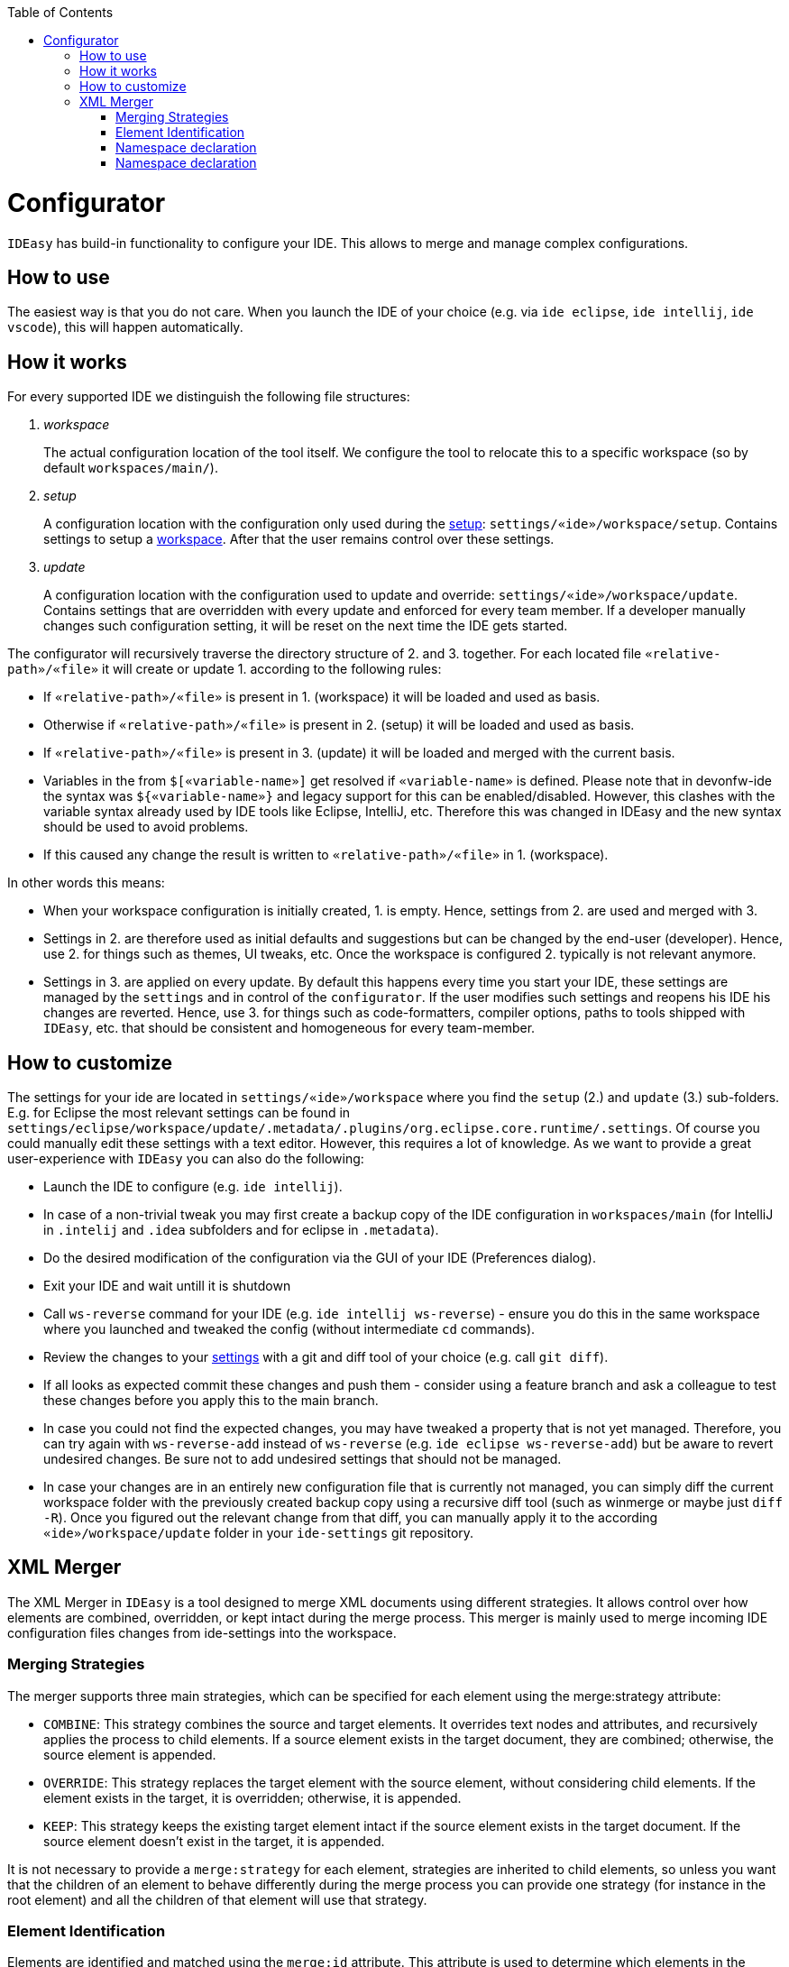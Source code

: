 :toc:
toc::[]

= Configurator

`IDEasy` has build-in functionality to configure your IDE.
This allows to merge and manage complex configurations.

== How to use

The easiest way is that you do not care.
When you launch the IDE of your choice (e.g. via `ide eclipse`, `ide intellij`, `ide vscode`), this will happen automatically.

== How it works

For every supported IDE we distinguish the following file structures:

1. _workspace_
+
The actual configuration location of the tool itself.
We configure the tool to relocate this to a specific workspace (so by default `workspaces/main/`).
2. _setup_
+
A configuration location with the configuration only used during the link:setup.adoc[setup]: `settings/«ide»/workspace/setup`.
Contains settings to setup a link:workspaces.adoc[workspace].
After that the user remains control over these settings.
3. _update_
+
A configuration location with the configuration used to update and override: `settings/«ide»/workspace/update`.
Contains settings that are overridden with every update and enforced for every team member.
If a developer manually changes such configuration setting, it will be reset on the next time the IDE gets started.

The configurator will recursively traverse the directory structure of 2. and 3. together.
For each located file `«relative-path»/«file»` it will create or update 1. according to the following rules:

* If `«relative-path»/«file»` is present in 1. (workspace) it will be loaded and used as basis.
* Otherwise if `«relative-path»/«file»` is present in 2. (setup) it will be loaded and used as basis.
* If `«relative-path»/«file»` is present in 3. (update) it will be loaded and merged with the current basis.
* Variables in the from `$[«variable-name»]` get resolved if `«variable-name»` is defined.
Please note that in devonfw-ide the syntax was `${«variable-name»}` and legacy support for this can be enabled/disabled.
However, this clashes with the variable syntax already used by IDE tools like Eclipse, IntelliJ, etc.
Therefore this was changed in IDEasy and the new syntax should be used to avoid problems.
* If this caused any change the result is written to `«relative-path»/«file»` in 1. (workspace).

In other words this means:

* When your workspace configuration is initially created, 1. is empty.
Hence, settings from 2. are used and merged with 3.
* Settings in 2. are therefore used as initial defaults and suggestions but can be changed by the end-user (developer).
Hence, use 2. for things such as themes, UI tweaks, etc.
Once the workspace is configured 2. typically is not relevant anymore.
* Settings in 3. are applied on every update.
By default this happens every time you start your IDE, these settings are managed by the `settings` and in control of the `configurator`.
If the user modifies such settings and reopens his IDE his changes are reverted.
Hence, use 3. for things such as code-formatters, compiler options, paths to tools shipped with `IDEasy`, etc. that should be consistent and homogeneous for every team-member.

== How to customize

The settings for your ide are located in `settings/«ide»/workspace` where you find the `setup` (2.) and `update` (3.) sub-folders.
E.g. for Eclipse the most relevant settings can be found in `settings/eclipse/workspace/update/.metadata/.plugins/org.eclipse.core.runtime/.settings`.
Of course you could manually edit these settings with a text editor.
However, this requires a lot of knowledge.
As we want to provide a great user-experience with `IDEasy` you can also do the following:

* Launch the IDE to configure (e.g. `ide intellij`).
* In case of a non-trivial tweak you may first create a backup copy of the IDE configuration in `workspaces/main` (for IntelliJ in `.intelij` and `.idea` subfolders and for eclipse in `.metadata`).
* Do the desired modification of the configuration via the GUI of your IDE (Preferences dialog).
* Exit your IDE and wait untill it is shutdown
* Call `ws-reverse` command for your IDE (e.g. `ide intellij ws-reverse`) - ensure you do this in the same workspace where you launched and tweaked the config (without intermediate `cd` commands).
* Review the changes to your link:settings.adoc[settings] with a git and diff tool of your choice (e.g. call `git diff`).
* If all looks as expected commit these changes and push them - consider using a feature branch and ask a colleague to test these changes before you apply this to the main branch.
* In case you could not find the expected changes, you may have tweaked a property that is not yet managed.
Therefore, you can try again with `ws-reverse-add` instead of `ws-reverse` (e.g. `ide eclipse ws-reverse-add`) but be aware to revert undesired changes.
Be sure not to add undesired settings that should not be managed.
* In case your changes are in an entirely new configuration file that is currently not managed, you can simply diff the current workspace folder with the previously created backup copy using a recursive diff tool (such as winmerge or maybe just `diff -R`).
Once you figured out the relevant change from that diff, you can manually apply it to the according `«ide»/workspace/update` folder in your `ide-settings` git repository.

== XML Merger

The XML Merger in `IDEasy` is a tool designed to merge XML documents using different strategies. It allows control over how elements are combined, overridden, or kept intact during the merge process. This merger is mainly used to merge incoming IDE configuration files changes from ide-settings into the workspace.

=== Merging Strategies
The merger supports three main strategies, which can be specified for each element using the merge:strategy attribute:

* `COMBINE`: This strategy combines the source and target elements. It overrides text nodes and attributes, and recursively applies the process to child elements. If a source element exists in the target document, they are combined; otherwise, the source element is appended.
* `OVERRIDE`: This strategy replaces the target element with the source element, without considering child elements. If the element exists in the target, it is overridden; otherwise, it is appended.
* `KEEP`: This strategy keeps the existing target element intact if the source element exists in the target document. If the source element doesn't exist in the target, it is appended.

It is not necessary to provide a `merge:strategy` for each element, strategies are inherited to child elements, so unless you want that the children of an element to behave differently during the merge process you can provide one strategy (for instance in the root element) and all the children of that element will use that strategy.

=== Element Identification

Elements are identified and matched using the `merge:id` attribute. This attribute is used to determine which elements in the source and target documents correspond to each other. The merge:id can be set to one of the following:

* An attribute name prefixed with @ (e.g., `@id`, `@name`)
* The string `name()` to match by element name
* The string `text()` to match by text content
* A full XPath expression (e.g., `../element[@attr=’value’]` or `/root/element[@attr=’value’]`)

For each first occurrence of an element the provided value of `merge:id` is saved and then later used for elements with the same name (qualified name), so it is enough to provide a `merge:id` for each element only once, unless you want it to change later in the document.

if no `merge:id` was provided, the merger uses by default the id attribute or the name attribute (in this order) if present for identification.

If an element has no attributes, the merger by default uses its name as an id and therefore there is no need to provide a `merge:id`.

In Eclipse and IntelliJ, elements are usually identified by either the attribute id or name, which means we could just omit merge:id in these cases.

=== Namespace declaration

In order to use this tool, it is necessary to declare the merge namespace in the root element like this:

[source,xml]
----
<root xmlns:merge="https://github.com/devonfw/IDEasy/merge">
// some elements
</root>
----

=== Namespace declaration

You can find examples on how to use this tool link:https://github.com/devonfw/IDEasy/tree/main/cli/src/test/resources/xmlmerger[here].